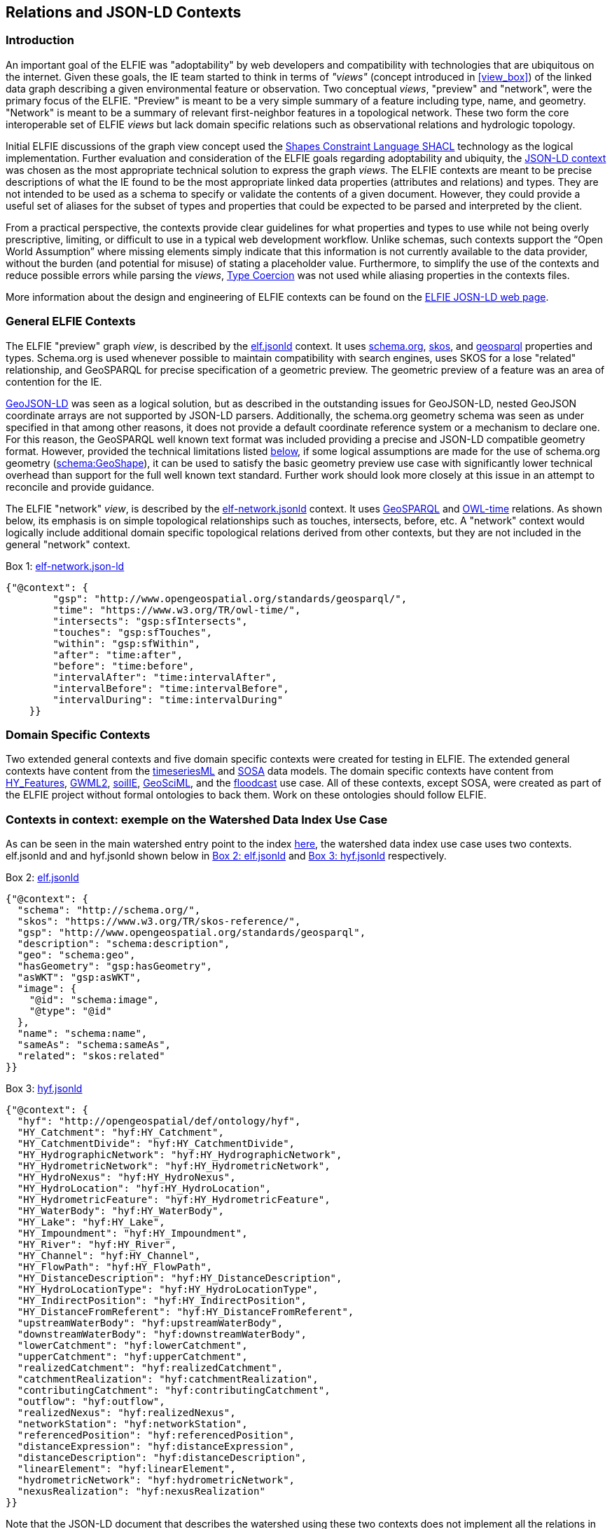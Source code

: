 [[Relations_Contexts]]
== Relations and JSON-LD Contexts

=== Introduction

An important goal of the ELFIE was "adoptability" by web developers and compatibility with technologies that are ubiquitous on the internet. Given these goals, the IE team started to think in terms of _"views"_ (concept introduced in <<view_box>>) of the linked data graph describing a given environmental feature or observation. Two conceptual _views_, "preview" and "network", were the primary focus of the ELFIE. "Preview" is meant to be a very simple summary of a feature including type, name, and geometry. "Network" is meant to be a summary of relevant first-neighbor features in a topological network. These two form the core interoperable set of ELFIE _views_ but lack domain specific relations such as observational relations and hydrologic topology.

Initial ELFIE discussions of the graph view concept used the https://www.w3.org/TR/shacl/[Shapes Constraint Language SHACL] technology as the logical implementation. Further evaluation and consideration of the ELFIE goals regarding adoptability and ubiquity, the https://www.w3.org/TR/json-ld/#the-context[JSON-LD context] was chosen as the most appropriate technical solution to express the graph _views_. The ELFIE contexts are meant to be precise descriptions of what the IE found to be the most appropriate linked data properties (attributes and relations) and types. They are not intended to be used as a schema to specify or validate the contents of a given document. However, they could provide a useful set of aliases for the subset of types and properties that could be expected to be parsed and interpreted by the client.

From a practical perspective, the contexts provide clear guidelines for what properties and types to use while not being overly prescriptive, limiting, or difficult to use in a typical web development workflow. Unlike schemas, such contexts support the “Open World Assumption” where missing elements simply indicate that this information is not currently available to the data provider, without the burden (and potential for misuse) of stating a placeholder value. Furthermore, to simplify the use of the contexts and reduce possible errors while parsing the _views_, https://w3c.github.io/json-ld-syntax/#type-coercion[Type Coercion] was not used while aliasing properties in the contexts files. 

More information about the design and engineering of ELFIE contexts can be found on the https://opengeospatial.github.io/ELFIE/json-ld/[ELFIE JOSN-LD web page].

=== General ELFIE Contexts
The ELFIE "preview" graph _view_, is described by the
https://opengeospatial.github.io/ELFIE/json-ld/elf.jsonld[elf.jsonld] context.
It uses http://schema.org/[schema.org], https://www.w3.org/TR/skos-reference/[skos],
and http://www.opengeospatial.org/standards/geosparql[geosparql] properties and types.
Schema.org is used whenever possible to maintain compatibility with search engines, uses SKOS for a lose "related" relationship, and GeoSPARQL for precise specification of a geometric preview. The geometric preview of a feature was an area of contention for the IE.

http://geojson.org/geojson-ld/[GeoJSON-LD] was seen as a logical solution, but as described in the outstanding issues for GeoJSON-LD, nested GeoJSON coordinate arrays are not supported by JSON-LD parsers. Additionally, the schema.org geometry schema was seen as under specified in that among other reasons, it does not provide a default coordinate reference system or a mechanism to declare one. For this reason, the GeoSPARQL well known text format was included providing a precise and JSON-LD compatible geometry format. However, provided the technical limitations listed <<preview-geometry,below>>, if some logical assumptions are made for the use of schema.org geometry (https://schema.org/GeoShape[schema:GeoShape]), it can be used to satisfy the basic geometry preview use case with significantly lower technical overhead than support for the full well known text standard. Further work should look more closely at this issue in an attempt to reconcile and provide guidance.

The ELFIE "network" _view_, is described by the
https://opengeospatial.github.io/ELFIE/json-ld/elf-network.jsonld[elf-network.jsonld]
context. It uses
http://www.opengeospatial.org/standards/geosparql[GeoSPARQL] and
https://www.w3.org/TR/owl-time/[OWL-time] relations. As shown below, its emphasis is on simple topological relationships such as touches, intersects, before, etc. A "network" context would logically include additional domain specific topological relations derived from other contexts, but they are not included in the general "network" context.

[[elf-network-context]]
.Box {counter:boxes}: https://opengeospatial.github.io/ELFIE/json-ld/elf-network.jsonld[elf-network.json-ld]
[source,json]
----
{"@context": {
        "gsp": "http://www.opengeospatial.org/standards/geosparql/",
        "time": "https://www.w3.org/TR/owl-time/",
        "intersects": "gsp:sfIntersects",
        "touches": "gsp:sfTouches",
        "within": "gsp:sfWithin",
        "after": "time:after",
        "before": "time:before",
        "intervalAfter": "time:intervalAfter",
        "intervalBefore": "time:intervalBefore",
        "intervalDuring": "time:intervalDuring"
    }}
----

=== Domain Specific Contexts
Two extended general contexts and five domain specific contexts were created
for testing in ELFIE. The extended general contexts have content from the
https://opengeospatial.github.io/ELFIE/json-ld/tsml.jsonld[timeseriesML] and
https://opengeospatial.github.io/ELFIE/json-ld/sosa.jsonld[SOSA] data models.
The domain specific contexts have content from
https://opengeospatial.github.io/ELFIE/json-ld/hyf.jsonld[HY_Features],
https://opengeospatial.github.io/ELFIE/json-ld/gw.jsonld[GWML2],
https://opengeospatial.github.io/ELFIE/json-ld/soilie.jsonld[soilIE],
https://opengeospatial.github.io/ELFIE/json-ld/gsml.jsonld[GeoSciML], and the
https://opengeospatial.github.io/ELFIE/json-ld/floodcast.jsonld[floodcast]
use case. All of these contexts, except SOSA, were created as part of the
ELFIE project without formal ontologies to back them. Work on these ontologies
should follow ELFIE.

=== Contexts in context: exemple on the Watershed Data Index Use Case

As can be seen in the main watershed entry point to the index https://opengeospatial.github.io/ELFIE/usgs/huc/huc12obs/070900020601[here], the watershed data index use case uses two contexts. elf.jsonld and and hyf.jsonld shown below in <<elf-base-context>> and <<hyf-context>> respectively.

[[elf-base-context]]
.Box {counter:boxes}: https://opengeospatial.github.io/ELFIE/json-ld/elf.jsonld[elf.jsonld]
[source,json]
----
{"@context": {
  "schema": "http://schema.org/",
  "skos": "https://www.w3.org/TR/skos-reference/",
  "gsp": "http://www.opengeospatial.org/standards/geosparql",
  "description": "schema:description",
  "geo": "schema:geo",
  "hasGeometry": "gsp:hasGeometry",
  "asWKT": "gsp:asWKT",
  "image": {
    "@id": "schema:image",
    "@type": "@id"
  },
  "name": "schema:name",
  "sameAs": "schema:sameAs",
  "related": "skos:related"
}}
----

[[hyf-context]]
.Box {counter:boxes}: https://opengeospatial.github.io/ELFIE/json-ld/hyf.jsonld[hyf.jsonld]
[source,json]
----
{"@context": {
  "hyf": "http://opengeospatial/def/ontology/hyf",
  "HY_Catchment": "hyf:HY_Catchment",
  "HY_CatchmentDivide": "hyf:HY_CatchmentDivide",
  "HY_HydrographicNetwork": "hyf:HY_HydrographicNetwork",
  "HY_HydrometricNetwork": "hyf:HY_HydrometricNetwork",
  "HY_HydroNexus": "hyf:HY_HydroNexus",
  "HY_HydroLocation": "hyf:HY_HydroLocation",
  "HY_HydrometricFeature": "hyf:HY_HydrometricFeature",
  "HY_WaterBody": "hyf:HY_WaterBody",
  "HY_Lake": "hyf:HY_Lake",
  "HY_Impoundment": "hyf:HY_Impoundment",
  "HY_River": "hyf:HY_River",
  "HY_Channel": "hyf:HY_Channel",
  "HY_FlowPath": "hyf:HY_FlowPath",
  "HY_DistanceDescription": "hyf:HY_DistanceDescription",
  "HY_HydroLocationType": "hyf:HY_HydroLocationType",
  "HY_IndirectPosition": "hyf:HY_IndirectPosition",
  "HY_DistanceFromReferent": "hyf:HY_DistanceFromReferent",
  "upstreamWaterBody": "hyf:upstreamWaterBody",
  "downstreamWaterBody": "hyf:downstreamWaterBody",
  "lowerCatchment": "hyf:lowerCatchment",
  "upperCatchment": "hyf:upperCatchment",
  "realizedCatchment": "hyf:realizedCatchment",
  "catchmentRealization": "hyf:catchmentRealization",
  "contributingCatchment": "hyf:contributingCatchment",
  "outflow": "hyf:outflow",
  "realizedNexus": "hyf:realizedNexus",
  "networkStation": "hyf:networkStation",
  "referencedPosition": "hyf:referencedPosition",
  "distanceExpression": "hyf:distanceExpression",
  "distanceDescription": "hyf:distanceDescription",
  "linearElement": "hyf:linearElement",
  "hydrometricNetwork": "hyf:hydrometricNetwork",
  "nexusRealization": "hyf:nexusRealization"
}}
----

Note that the JSON-LD document that describes the watershed using these two contexts does not implement all the relations in either context. Rather, they are limited to relations from them and only implement the relations from them that make sense or have content for the feature that is being described. <<huc12obs_example>> shows this entry point JSON-LD document. Note that it uses elf.jsonld relations like schema:name, and schema:description, but not gsp:hasGeometry or schema:image. This is because a feature of type HY_Catchment is not expected to have a particular geometry and there is no image available for the feature. The flexibility of the JSON-LD context approach is a strength in that it can be applied to many cases easily, but this may be seen as a weakness if specific requirements and validations need to be implemented.

[[huc12obs_example]]
.Box {counter:boxes}: https://opengeospatial.github.io/ELFIE/usgs/huc/huc12obs/070900020601[Watershed Data Index Use Case Entry JSON-LD Document]
[source,json]
----
{"@context": [
  "https://opengeospatial.github.io/ELFIE/json-ld/elf.jsonld",
  "https://opengeospatial.github.io/ELFIE/json-ld/hyf.jsonld"
],
"@id": "https://opengeospatial.github.io/ELFIE/usgs/huc/huc12obs/070900020601",
"@type": "http://www.opengeospatial.org/standards/waterml2/hy_features/HY_Catchment",
"name": "Waunakee Marsh-Sixmile Creek",
"description": "USGS Watershed Boundary Dataset Twelve Digit Hydrologic Unit Code Watershed",
"catchmentRealization": [
  {
    "@id": "https://opengeospatial.github.io/ELFIE/usgs/nhdplusflowline/huc12obs/070900020601",
    "@type": "http://www.opengeospatial.org/standards/waterml2/hy_features/HY_HydrographicNetwork"
  },
  {
    "@id": "https://opengeospatial.github.io/ELFIE/usgs/hucboundary/huc12obs/070900020601",
    "@type": "http://www.opengeospatial.org/standards/waterml2/hy_features/HY_CatchmentDivide"
  },
  {
    "@id": "https://opengeospatial.github.io/ELFIE/usgs/hydrometricnetwork/huc12obs/070900020601",
    "@type": "http://www.opengeospatial.org/standards/waterml2/hy_features/HY_HydrometricNetwork"
  }
]}
----
